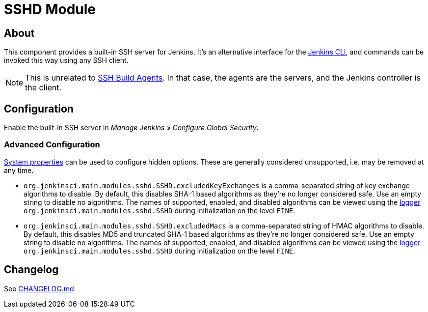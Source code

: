 = SSHD Module

== About

This component provides a built-in SSH server for Jenkins.
It's an alternative interface for the https://www.jenkins.io/doc/book/managing/cli/[Jenkins CLI], and commands can be invoked this way using any SSH client.

NOTE: This is unrelated to https://plugins.jenkins.io/ssh-slaves/[SSH Build Agents]. In that case, the agents are the servers, and the Jenkins controller is the client.

== Configuration

Enable the built-in SSH server in _Manage Jenkins » Configure Global Security_.

=== Advanced Configuration

https://www.jenkins.io/doc/book/managing/system-properties/[System properties] can be used to configure hidden options.
These are generally considered unsupported, i.e. may be removed at any time.

* `org.jenkinsci.main.modules.sshd.SSHD.excludedKeyExchanges` is a comma-separated string of key exchange algorithms to disable.
  By default, this disables SHA-1 based algorithms as they're no longer considered safe.
  Use an empty string to disable no algorithms.
  The names of supported, enabled, and disabled algorithms can be viewed using the https://www.jenkins.io/doc/book/system-administration/viewing-logs/[logger] `org.jenkinsci.main.modules.sshd.SSHD` during initialization on the level `FINE`.
* `org.jenkinsci.main.modules.sshd.SSHD.excludedMacs` is a comma-separated string of HMAC algorithms to disable.
  By default, this disables MD5 and truncated SHA-1 based algorithms as they're no longer considered safe.
  Use an empty string to disable no algorithms.
  The names of supported, enabled, and disabled algorithms can be viewed using the https://www.jenkins.io/doc/book/system-administration/viewing-logs/[logger] `org.jenkinsci.main.modules.sshd.SSHD` during initialization on the level `FINE`.

== Changelog

See link:CHANGELOG.md[CHANGELOG.md].